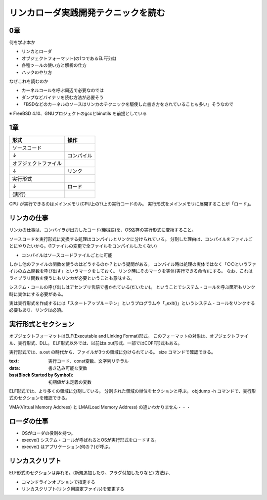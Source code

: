 ####################################
リンカローダ実践開発テクニックを読む
####################################

0章
===

何を学ぶ本か

- リンカとローダ
- オブジェクトフォーマット(の1つであるELF形式)
- 各種ツールの使い方と解析の仕方
- ハックのやり方

なぜこれを読むのか

- カーネルコールを呼ぶ周辺で必要なのでは
- ダンプなどバイナリを読む方法が必要そう
- 「BSDなどのカーネルのソースはリンカのテクニックを駆使した書き方をされていることも多い」そうなので

※ FreeBSD 4.10、GNUプロジェクトのgccとbinutils を前提としている

1章
===

.. list-table::
   :header-rows: 1

   * - 形式
     - 操作
   * - ソースコード
     - 
   * - ↓
     - コンパイル
   * - オブジェクトファイル
     - 
   * - ↓
     - リンク
   * - 実行形式
     -
   * - ↓
     - ロード
   * - (実行)
     - 

CPU が実行できるのはメインメモリ(CPU上の?)上の実行コードのみ。
実行形式をメインメモリに展開することが「ロード」。

リンカの仕事
============

リンカの仕事は、コンパイラが出力したコード(機械語)を、OS依存の実行形式に変換すること。

ソースコードを実行形式に変換する処理はコンパイルとリンクに分けられている。
分割した理由は、コンパイルをファイルごとにやりたいから。(1ファイルの変更で全ファイルをコンパイルしたくない)

- コンパイルはソースコードファイルごとに可能

しかし他のファイルの関数を使うのはどうするのか？という疑問がある。
コンパイル時は処理の実体ではなく「○○というファイルの△△関数を呼び出す」というマークをしておく。
リンク時にそのマークを実体(実行できる命令)にする。
なお、これはライブラリ関数を使うにもリンカが必要ということも意味する。

システム・コールの呼び出しはアセンブリ言語で書かれている(だいたい)。
ということでシステム・コールを呼ぶ箇所もリンク時に実体にする必要がある。

実は実行形式を作成するには「スタートアップルーチン」というプログラムや「_exit()」というシステム・コールをリンクする必要もあり、リンクは必須。

実行形式とセクション
====================

オブジェクトフォーマットはELF(Executable and Linking Format)形式。
このフォーマットの対象は、オブジェクトファイル、実行形式、DLL。
ELF形式以外では、以前はa.out形式、一部ではCOFF形式もある。

実行形式では、a.out の時代から、ファイルが3つの領域に分けられている。
size コマンドで確認できる。

:text: 実行コード、const変数、文字列リテラル
:data: 書き込み可能な変数
:bss(Block Started by Symbol): 初期値が未定義の変数

ELF形式では、より多くの領域に分割している。
分割された領域の単位をセクションと呼ぶ。
objdump -h コマンドで、実行形式のセクションを確認できる。


VMA(Virtual Memory Address) と LMA(Load Memory Address) の違いわかりません・・・

ローダの仕事
============

- OSがローダの役割を持つ。
- execve() システム・コールが呼ばれるとOSが実行形式をロードする。
- execve() はアプリケーション(何の？)が呼ぶ。

リンカスクリプト
================

ELF形式のセクションは弄れる。(新規追加したり、フラグ付加したりなど)
方法は、

- コマンドラインオプションで指定する
- リンカスクリプト(リンク用設定ファイル)を変更する
